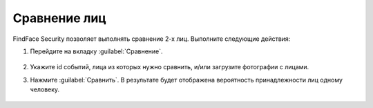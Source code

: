 .. _compare:

*******************************************
Сравнение лиц
*******************************************

FindFace Security позволяет выполнять сравнение 2-х лиц. Выполните следующие действия:


#. Перейдите на вкладку :guilabel:`Сравнение`.
 
    |compare_ru|

    .. |compare_ru| image:: /_static/compare.png
       :scale: 60%

    .. |compare_en| image:: /_static/compare_en.png
       :scale: 60%

#. Укажите id событий, лица из которых нужно сравнить, и/или загрузите фотографии с лицами.
#. Нажмите :guilabel:`Сравнить`. В результате будет отображена вероятность принадлежности лиц одному человеку.

    |comparison_result_ru|

    .. |comparison_result_ru| image:: /_static/comparison_result.png
       :scale: 60%

    .. |comparison_result_en| image:: /_static/comparison_result_en.png
       :scale: 60%






